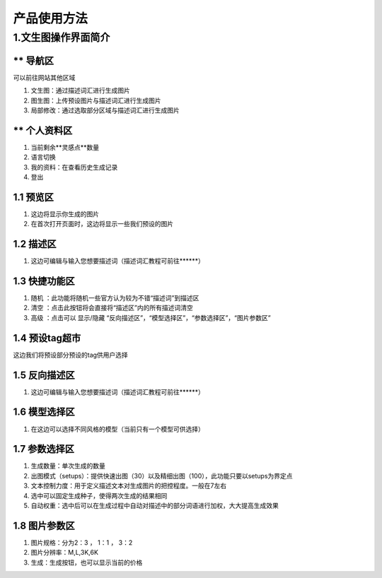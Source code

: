 产品使用方法
########################################


1.文生图操作界面简介
****************************************
.. image:: img/base_1.png
   :align: center


** 导航区
----------------------------------------
可以前往网站其他区域

#. 文生图：通过描述词汇进行生成图片

#. 图生图：上传预设图片与描述词汇进行生成图片

#. 局部修改：通过选取部分区域与描述词汇进行生成图片


** 个人资料区
----------------------------------------
#. 当前剩余**灵感点**数量
#. 语言切换
#. 我的资料：在查看历史生成记录
#. 登出

1.1 预览区
----------------------------------------
#. 这边将显示你生成的图片
#. 在首次打开页面时，这边将显示一些我们预设的图片

1.2 描述区
----------------------------------------
#. 这边可编辑与输入您想要描述词（描述词汇教程可前往******）


1.3 快捷功能区
----------------------------------------
#. 随机 ：此功能将随机一些官方认为较为不错“描述词”到描述区
#. 清空 ：点击此按钮将会直接将“描述区”内的所有描述词清空
#. 高级 ：点击可以 显示/隐藏 “反向描述区”，“模型选择区”，“参数选择区”，“图片参数区”

1.4 预设tag超市
----------------------------------------
这边我们将预设部分预设的tag供用户选择

1.5 反向描述区
----------------------------------------
#. 这边可编辑与输入您想要描述词（描述词汇教程可前往******）

1.6 模型选择区
----------------------------------------
#. 在这边可以选择不同风格的模型（当前只有一个模型可供选择）

1.7 参数选择区
----------------------------------------
#. 生成数量：单次生成的数量
#. 出图模式（setups）：提供快速出图（30）以及精细出图（100），此功能只要以setups为界定点
#. 文本控制力度：用于定义描述文本对生成图片的把控程度。一般在7左右
#. 选中可以固定生成种子，使得两次生成的结果相同
#. 自动权重：选中后可以在生成过程中自动对描述中的部分词语进行加权，大大提高生成效果

1.8 图片参数区
----------------------------------------
#. 图片规格：分为2：3 ， 1：1 ， 3：2 
#. 图片分辨率：M,L,3K,6K
#. 生成：生成按钮，也可以显示当前的价格


